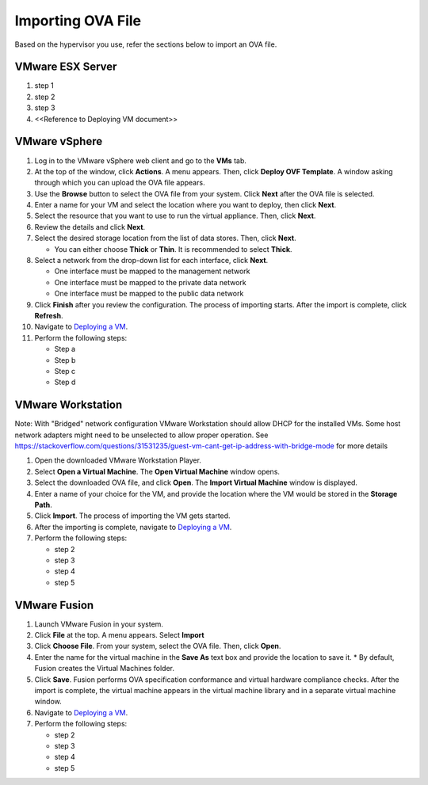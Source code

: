 ==================
Importing OVA File
==================

Based on the hypervisor you use, refer the sections below to import an OVA file.

******************
VMware ESX Server
******************
#. step 1
#. step 2
#. step 3
#. <<Reference to Deploying VM document>> 

***************
VMware vSphere
***************

#. Log in to the VMware vSphere web client and go to the **VMs** tab. 
#. At the top of the window, click **Actions**. A menu appears. Then, click **Deploy OVF Template**. A window asking through which you can upload the OVA file appears.
#. Use the **Browse** button to select the OVA file from your system. Click **Next** after the OVA file is selected.
#. Enter a name for your VM and select the location where you want to deploy, then click **Next**.
#. Select the resource that you want to use to run the virtual appliance. Then, click **Next**.
#. Review the details and click **Next**.
#. Select the desired storage location from the list of data stores. Then, click **Next**.
   
   * You can either choose **Thick** or **Thin**. It is recommended to select **Thick**.
#. Select a network from the drop-down list for each interface, click **Next**.
   
   * One interface must be mapped to the management network
   * One interface must be mapped to the private data network
   * One interface must be mapped to the public data network
#. Click **Finish** after you review the configuration. The process of importing starts. After the import is complete, click **Refresh**.
#. Navigate to `Deploying a VM <Deploying_a_VM.rst>`_.
#. Perform the following steps: 
   
   * Step a
   * Step b
   * Step c
   * Step d 

******************
VMware Workstation
******************
Note: With "Bridged" network configuration VMware Workstation should allow DHCP for the installed VMs.   
Some host network adapters might need to be unselected to allow proper operation. See https://stackoverflow.com/questions/31531235/guest-vm-cant-get-ip-address-with-bridge-mode for more details

#. Open the downloaded VMware Workstation Player.
#. Select **Open a Virtual Machine**. The **Open Virtual Machine** window opens.
#. Select the downloaded OVA file, and click **Open**. The **Import Virtual Machine** window is displayed.
#. Enter a name of your choice for the VM, and provide the location where the VM would be stored in the **Storage Path**.
#. Click **Import**. The process of importing the VM gets started.
#. After the importing is complete, navigate to `Deploying a VM <Deploying_a_VM.rst>`_.
#. Perform the following steps:
   
   * step 2
   * step 3
   * step 4
   * step 5

**************
VMware Fusion
**************
#. Launch VMware Fusion in your system.
#. Click **File** at the top. A menu appears. Select **Import**
#. Click **Choose File**. From your system, select the OVA file. Then, click **Open**.
#. Enter the name for the virtual machine in the **Save As** text box and provide the location to save it.
   * By default, Fusion creates the Virtual Machines folder.
#. Click **Save**. Fusion performs OVA specification conformance and virtual hardware compliance checks. After the import is complete, the virtual machine appears in the virtual machine library and in a separate virtual machine window.
#. Navigate to `Deploying a VM <Deploying_a_VM.rst>`_.
#. Perform the following steps:
   
   * step 2
   * step 3
   * step 4
   * step 5
